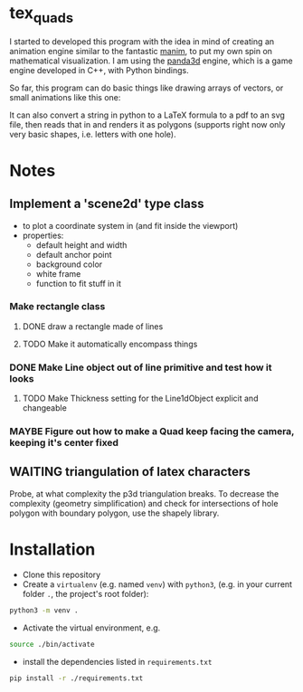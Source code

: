 * tex_quads
I started to developed this program with the idea in mind of creating an animation engine similar to the fantastic [[https://github.com/3b1b/manim][manim]], to put my own spin on mathematical visualization. I am using the [[https://github.com/panda3d/panda3d][panda3d]] engine, which is a game engine developed in C++, with Python bindings. 

So far, this program can do basic things like drawing arrays of vectors, or small animations like this one: 
[[./screenshots/Peek_2019-05-29_22-03.gif]]

It can also convert a string in python to a LaTeX formula to a pdf to an svg file, then reads that in and renders it as polygons (supports right now only very basic shapes, i.e. letters with one hole).

* Notes
** Implement a 'scene2d' type class
- to plot a coordinate system in (and fit inside the viewport)
- properties: 
  - default height and width
  - default anchor point
  - background color
  - white frame
  - function to fit stuff in it
*** Make rectangle class
**** DONE draw a rectangle made of lines
**** TODO Make it automatically encompass things
*** DONE Make Line object out of line primitive and test how it looks
**** TODO Make Thickness setting for the Line1dObject explicit and changeable
*** MAYBE Figure out how to make a Quad keep facing the camera, keeping it's center fixed

** WAITING triangulation of latex characters
Probe, at what complexity the p3d triangulation breaks. To decrease the complexity (geometry simplification) and check for intersections of hole polygon with boundary polygon, use the shapely library.

* Installation
- Clone this repository
- Create a =virtualenv= (e.g. named =venv=) with =python3=, (e.g. in your current folder =.=, the project's root folder): 
#+BEGIN_SRC sh
python3 -m venv .
#+END_SRC

- Activate the virtual environment, e.g.
#+BEGIN_SRC sh
source ./bin/activate
#+END_SRC

- install the dependencies listed in =requirements.txt=
#+BEGIN_SRC sh
pip install -r ./requirements.txt
#+END_SRC
